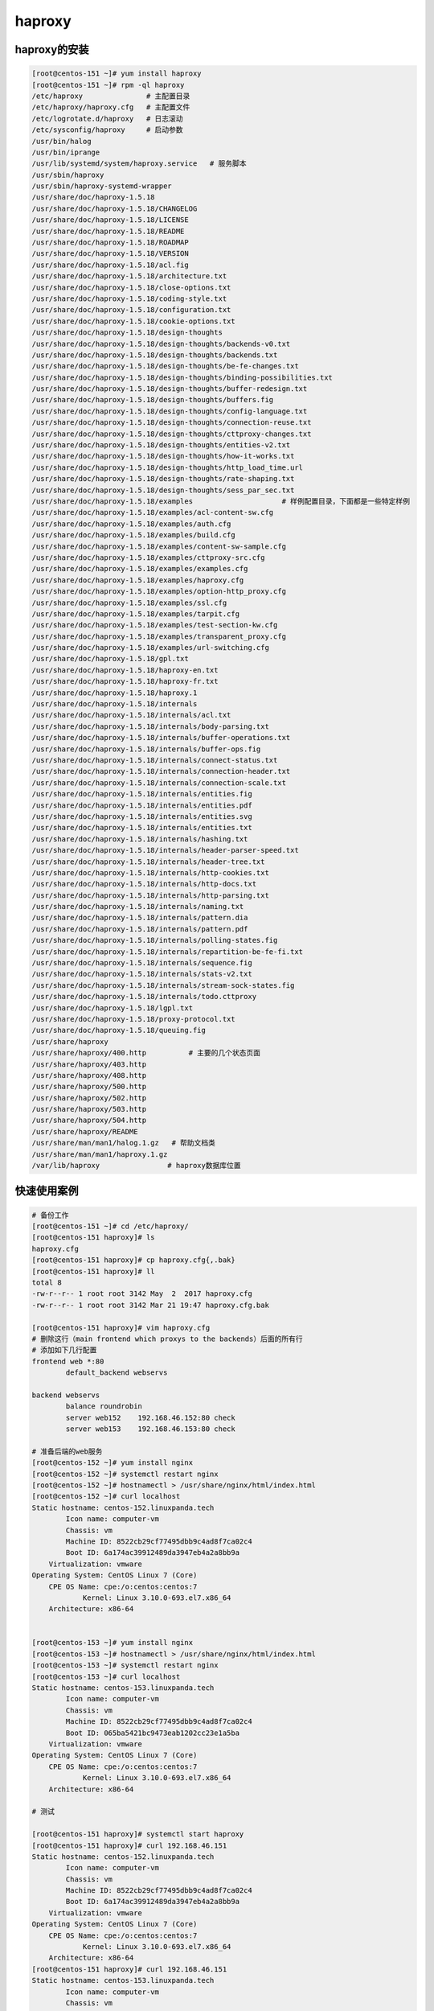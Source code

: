 haproxy
============================================

haproxy的安装
---------------------------------------

.. code-block:: bash 

    [root@centos-151 ~]# yum install haproxy 
    [root@centos-151 ~]# rpm -ql haproxy
    /etc/haproxy               # 主配置目录
    /etc/haproxy/haproxy.cfg   # 主配置文件
    /etc/logrotate.d/haproxy   # 日志滚动
    /etc/sysconfig/haproxy     # 启动参数
    /usr/bin/halog
    /usr/bin/iprange
    /usr/lib/systemd/system/haproxy.service   # 服务脚本
    /usr/sbin/haproxy
    /usr/sbin/haproxy-systemd-wrapper
    /usr/share/doc/haproxy-1.5.18
    /usr/share/doc/haproxy-1.5.18/CHANGELOG
    /usr/share/doc/haproxy-1.5.18/LICENSE
    /usr/share/doc/haproxy-1.5.18/README
    /usr/share/doc/haproxy-1.5.18/ROADMAP
    /usr/share/doc/haproxy-1.5.18/VERSION
    /usr/share/doc/haproxy-1.5.18/acl.fig
    /usr/share/doc/haproxy-1.5.18/architecture.txt
    /usr/share/doc/haproxy-1.5.18/close-options.txt
    /usr/share/doc/haproxy-1.5.18/coding-style.txt
    /usr/share/doc/haproxy-1.5.18/configuration.txt
    /usr/share/doc/haproxy-1.5.18/cookie-options.txt
    /usr/share/doc/haproxy-1.5.18/design-thoughts
    /usr/share/doc/haproxy-1.5.18/design-thoughts/backends-v0.txt
    /usr/share/doc/haproxy-1.5.18/design-thoughts/backends.txt
    /usr/share/doc/haproxy-1.5.18/design-thoughts/be-fe-changes.txt
    /usr/share/doc/haproxy-1.5.18/design-thoughts/binding-possibilities.txt
    /usr/share/doc/haproxy-1.5.18/design-thoughts/buffer-redesign.txt
    /usr/share/doc/haproxy-1.5.18/design-thoughts/buffers.fig
    /usr/share/doc/haproxy-1.5.18/design-thoughts/config-language.txt
    /usr/share/doc/haproxy-1.5.18/design-thoughts/connection-reuse.txt
    /usr/share/doc/haproxy-1.5.18/design-thoughts/cttproxy-changes.txt
    /usr/share/doc/haproxy-1.5.18/design-thoughts/entities-v2.txt
    /usr/share/doc/haproxy-1.5.18/design-thoughts/how-it-works.txt
    /usr/share/doc/haproxy-1.5.18/design-thoughts/http_load_time.url
    /usr/share/doc/haproxy-1.5.18/design-thoughts/rate-shaping.txt
    /usr/share/doc/haproxy-1.5.18/design-thoughts/sess_par_sec.txt
    /usr/share/doc/haproxy-1.5.18/examples                     # 样例配置目录，下面都是一些特定样例
    /usr/share/doc/haproxy-1.5.18/examples/acl-content-sw.cfg
    /usr/share/doc/haproxy-1.5.18/examples/auth.cfg
    /usr/share/doc/haproxy-1.5.18/examples/build.cfg
    /usr/share/doc/haproxy-1.5.18/examples/content-sw-sample.cfg
    /usr/share/doc/haproxy-1.5.18/examples/cttproxy-src.cfg
    /usr/share/doc/haproxy-1.5.18/examples/examples.cfg
    /usr/share/doc/haproxy-1.5.18/examples/haproxy.cfg
    /usr/share/doc/haproxy-1.5.18/examples/option-http_proxy.cfg
    /usr/share/doc/haproxy-1.5.18/examples/ssl.cfg
    /usr/share/doc/haproxy-1.5.18/examples/tarpit.cfg
    /usr/share/doc/haproxy-1.5.18/examples/test-section-kw.cfg
    /usr/share/doc/haproxy-1.5.18/examples/transparent_proxy.cfg
    /usr/share/doc/haproxy-1.5.18/examples/url-switching.cfg
    /usr/share/doc/haproxy-1.5.18/gpl.txt
    /usr/share/doc/haproxy-1.5.18/haproxy-en.txt
    /usr/share/doc/haproxy-1.5.18/haproxy-fr.txt
    /usr/share/doc/haproxy-1.5.18/haproxy.1
    /usr/share/doc/haproxy-1.5.18/internals
    /usr/share/doc/haproxy-1.5.18/internals/acl.txt
    /usr/share/doc/haproxy-1.5.18/internals/body-parsing.txt
    /usr/share/doc/haproxy-1.5.18/internals/buffer-operations.txt
    /usr/share/doc/haproxy-1.5.18/internals/buffer-ops.fig
    /usr/share/doc/haproxy-1.5.18/internals/connect-status.txt
    /usr/share/doc/haproxy-1.5.18/internals/connection-header.txt
    /usr/share/doc/haproxy-1.5.18/internals/connection-scale.txt
    /usr/share/doc/haproxy-1.5.18/internals/entities.fig
    /usr/share/doc/haproxy-1.5.18/internals/entities.pdf
    /usr/share/doc/haproxy-1.5.18/internals/entities.svg
    /usr/share/doc/haproxy-1.5.18/internals/entities.txt
    /usr/share/doc/haproxy-1.5.18/internals/hashing.txt
    /usr/share/doc/haproxy-1.5.18/internals/header-parser-speed.txt
    /usr/share/doc/haproxy-1.5.18/internals/header-tree.txt
    /usr/share/doc/haproxy-1.5.18/internals/http-cookies.txt
    /usr/share/doc/haproxy-1.5.18/internals/http-docs.txt
    /usr/share/doc/haproxy-1.5.18/internals/http-parsing.txt
    /usr/share/doc/haproxy-1.5.18/internals/naming.txt
    /usr/share/doc/haproxy-1.5.18/internals/pattern.dia
    /usr/share/doc/haproxy-1.5.18/internals/pattern.pdf
    /usr/share/doc/haproxy-1.5.18/internals/polling-states.fig
    /usr/share/doc/haproxy-1.5.18/internals/repartition-be-fe-fi.txt
    /usr/share/doc/haproxy-1.5.18/internals/sequence.fig
    /usr/share/doc/haproxy-1.5.18/internals/stats-v2.txt
    /usr/share/doc/haproxy-1.5.18/internals/stream-sock-states.fig
    /usr/share/doc/haproxy-1.5.18/internals/todo.cttproxy
    /usr/share/doc/haproxy-1.5.18/lgpl.txt
    /usr/share/doc/haproxy-1.5.18/proxy-protocol.txt
    /usr/share/doc/haproxy-1.5.18/queuing.fig
    /usr/share/haproxy
    /usr/share/haproxy/400.http          # 主要的几个状态页面
    /usr/share/haproxy/403.http
    /usr/share/haproxy/408.http
    /usr/share/haproxy/500.http
    /usr/share/haproxy/502.http
    /usr/share/haproxy/503.http
    /usr/share/haproxy/504.http
    /usr/share/haproxy/README
    /usr/share/man/man1/halog.1.gz   # 帮助文档类
    /usr/share/man/man1/haproxy.1.gz
    /var/lib/haproxy                # haproxy数据库位置


快速使用案例
--------------------------------

.. code-block:: bash 

    # 备份工作
    [root@centos-151 ~]# cd /etc/haproxy/
    [root@centos-151 haproxy]# ls
    haproxy.cfg
    [root@centos-151 haproxy]# cp haproxy.cfg{,.bak}
    [root@centos-151 haproxy]# ll
    total 8
    -rw-r--r-- 1 root root 3142 May  2  2017 haproxy.cfg
    -rw-r--r-- 1 root root 3142 Mar 21 19:47 haproxy.cfg.bak

    [root@centos-151 haproxy]# vim haproxy.cfg
    # 删除这行（main frontend which proxys to the backends）后面的所有行
    # 添加如下几行配置
    frontend web *:80
            default_backend webservs

    backend webservs
            balance roundrobin
            server web152    192.168.46.152:80 check
            server web153    192.168.46.153:80 check

    # 准备后端的web服务
    [root@centos-152 ~]# yum install nginx
    [root@centos-152 ~]# systemctl restart nginx 
    [root@centos-152 ~]# hostnamectl > /usr/share/nginx/html/index.html
    [root@centos-152 ~]# curl localhost
    Static hostname: centos-152.linuxpanda.tech
            Icon name: computer-vm
            Chassis: vm
            Machine ID: 8522cb29cf77495dbb9c4ad8f7ca02c4
            Boot ID: 6a174ac39912489da3947eb4a2a8bb9a
        Virtualization: vmware
    Operating System: CentOS Linux 7 (Core)
        CPE OS Name: cpe:/o:centos:centos:7
                Kernel: Linux 3.10.0-693.el7.x86_64
        Architecture: x86-64


    [root@centos-153 ~]# yum install nginx
    [root@centos-153 ~]# hostnamectl > /usr/share/nginx/html/index.html
    [root@centos-153 ~]# systemctl restart nginx
    [root@centos-153 ~]# curl localhost
    Static hostname: centos-153.linuxpanda.tech
            Icon name: computer-vm
            Chassis: vm
            Machine ID: 8522cb29cf77495dbb9c4ad8f7ca02c4
            Boot ID: 065ba5421bc9473eab1202cc23e1a5ba
        Virtualization: vmware
    Operating System: CentOS Linux 7 (Core)
        CPE OS Name: cpe:/o:centos:centos:7
                Kernel: Linux 3.10.0-693.el7.x86_64
        Architecture: x86-64

    # 测试

    [root@centos-151 haproxy]# systemctl start haproxy
    [root@centos-151 haproxy]# curl 192.168.46.151
    Static hostname: centos-152.linuxpanda.tech
            Icon name: computer-vm
            Chassis: vm
            Machine ID: 8522cb29cf77495dbb9c4ad8f7ca02c4
            Boot ID: 6a174ac39912489da3947eb4a2a8bb9a
        Virtualization: vmware
    Operating System: CentOS Linux 7 (Core)
        CPE OS Name: cpe:/o:centos:centos:7
                Kernel: Linux 3.10.0-693.el7.x86_64
        Architecture: x86-64
    [root@centos-151 haproxy]# curl 192.168.46.151
    Static hostname: centos-153.linuxpanda.tech
            Icon name: computer-vm
            Chassis: vm
            Machine ID: 8522cb29cf77495dbb9c4ad8f7ca02c4
            Boot ID: 065ba5421bc9473eab1202cc23e1a5ba
        Virtualization: vmware
    Operating System: CentOS Linux 7 (Core)
        CPE OS Name: cpe:/o:centos:centos:7
                Kernel: Linux 3.10.0-693.el7.x86_64
        Architecture: x86-64

日志配置
---------------------------------------------

在haproxy的配置文件中，默认已经绑定到local2上了，我们需要在rsyslog上关联下。

.. code-block:: bash 

    [root@centos-151 haproxy]# vim /etc/rsyslog.conf 

    # 解开如下4行注释内容
    $ModLoad imudp
    $UDPServerRun 514

    # Provides TCP syslog reception
    $ModLoad imtcp
    $InputTCPServerRun 514

    # 添加如下行
    local2.*                                                /var/log/haproxy.log

    # 重启下服务
    [root@centos-151 haproxy]# systemctl restart rsyslog
    [root@centos-151 haproxy]# systemctl restart haproxy

    # 请求一次
    [root@centos-151 haproxy]# !curl
    curl 192.168.46.151
    Static hostname: centos-152.linuxpanda.tech
            Icon name: computer-vm
            Chassis: vm
            Machine ID: 8522cb29cf77495dbb9c4ad8f7ca02c4
            Boot ID: 6a174ac39912489da3947eb4a2a8bb9a
        Virtualization: vmware
    Operating System: CentOS Linux 7 (Core)
        CPE OS Name: cpe:/o:centos:centos:7
                Kernel: Linux 3.10.0-693.el7.x86_64
        Architecture: x86-64
        
    # 查看日志文件
    [root@centos-151 haproxy]# cat /var/log/haproxy.log 
    Mar 21 20:09:06 localhost haproxy[16857]: Proxy web started.
    Mar 21 20:09:06 localhost haproxy[16857]: Proxy webservs started.
    Mar 21 20:09:10 localhost haproxy[16858]: 192.168.46.151:53018 [21/Mar/2018:20:09:10.841] web webservs/web152 0/0/0/0/0 200 628 - - ---- 1/1/0/0/0 0/0 "GET / HTTP/1.1"


主要配置参数
---------------------------------------------

.. code-block:: text 

    global配置项： 

        chroot: 切换根运行目录
        uid,gid: 运行用户和组
        user,group：运行用户和组
        daemon： 是否守护进程
        log:     配置日志和相应的级别
        nbproc:  要启动的haproxy的进程数量
        ulimit:  每个haproxy进程可打开的最大文件数量

        maxconn: 设定每个haproxy进程能接受的最大并发连接数量
        maxconnrate: 每个进程每秒能创建的最大连接数量
        maxsslconn: 每个haproxy进程所能接受的ssl最大并发连接数量
        spread-checks: 散开检查工作

    代理配置项：

        defaults: 默认的
        frontend: 前段
        backend: 后端的
        listen: 监听

        bind： 绑定地址和端口
        balance： 指定调度算法类型和算法参数
                roundrobin: 轮调
                static-rr: 静态轮调
                leastconn: 最小连接
                first: 前面的达到上限在调度下一个
                source： 源地址hash
                uri： 对uri左半部分做hash计算，派发到下面服务器
                url_param: 对参数做hash计算，然后派发
                hdr: 对特定的http首部做hash计算     

        hash-type: hash类型，map-based,consistent
        default_backend： 默认后端
        default_server: 默认服务器
            name: 名字
            address: 地址
            port: 端口
            maxconn:最大连接
            backlog: 后援队列长度
            check 健康检查
                addr: 检查地址
                port: 检查端口
                inter: 检查间隔
                rise: 多少次检查成功认为可用
                fall: 多少次失败标记不可用
            cookie： 设置cookie值
            disabled: 标记不可用
            on-error: 后端服务故障时候的行动策略

    统计接口相关参数
        states enable ,启动后可以通过ip/haproxy？stats访问
            stats uri ： /haproxy?stats
            stats realm: "认证提示"
            stats refresh: 设定自动刷新时间间隔
            stats admin: 启用stats page的管理功能
        配置样例： 
            listen stats
                bind :9090 
                stats enable 
                stats realm " stat page" 
                stats auth admin:admin 
                stats admin if TRUE


    mode: 工作模式，支持tcp,http,health三种

    option forwardfor [except network] :  添加forwardfor信息
    erroffile <code> <file>： 错误文件
    errorloc302  <code> <url>: 指定一个url地址
    reqadd: 请求头添加
    rspdel: 响应头删除
    rspadd: 响应头添加
    option httpchk  uri： 特定uri的http检查
    use_backend <backup>:使用特定后端
    default_backend:默认后端
    http-request {allow,deny} {if 条件}: 如果特定条件就执行特定动作
    http_request set-header X-Forwarded-Port %{dst_port} 

    压缩功能
        compression algo: 指定http压缩了下
        compression type：对特定类型压缩

    连接超时相关
        timout client : 客户端超时
        timeout server： 客户端超时
        timeout http-request: 请求的超时时长
        timeout connect: 连接超时时长
        timout client-fin  等待fin的时间
        timeout server-find 等待fin的时间

    acl设置
        acl invalid_src src ip : 设置一个命名的acl
        block if invalid_src： 如果特定条件满足就403返回



常用配置
---------------------------------------------


后台记录真实的客户端ip方法 
^^^^^^^^^^^^^^^^^^^^^^^^^^^^^^^^^^^

默认default已经有forwardfor配置了。 可以在后端的服务器上面使用X-Forwarded-For头来记录真实的客户端地址。
可以使用命令 "tcpdump -i ens33 port 80  -nn  -vv" 去抓取调度到后端的服务器的请求头信息，
这里有一个样例的信息（部分的）:

.. code-block:: text 

    tcpdump -i ens33 port 80  -nn  -vv
    192.168.46.151.38294 > 192.168.46.152.80: Flags [P.], cksum 0xf70e (correct), seq 1:517, ack 1, win 457, options [nop,nop,TS val 16990545 ecr 23555307], length 516: HTTP, length: 516
    GET / HTTP/1.1
    Host: 192.168.46.151
    Cache-Control: max-age=0
    Upgrade-Insecure-Requests: 1
    User-Agent: Mozilla/5.0 (Windows NT 10.0; Win64; x64) AppleWebKit/537.36 (KHTML, like Gecko) Chrome/65.0.3325.162 Safari/537.36
    Accept: text/html,application/xhtml+xml,application/xml;q=0.9,image/webp,image/apng,*/*;q=0.8
    Accept-Encoding: gzip, deflate
    Accept-Language: zh-CN,zh;q=0.9
    If-None-Match: "5ab2496d-18b"
    If-Modified-Since: Wed, 21 Mar 2018 12:00:45 GMT
    X-Forwarded-For: 192.168.46.1
    Connection: close


剩下的就是在web的日志格式中添加该变量即可。 

动静分离
^^^^^^^^^^^^^^^^^^^^^^^^^^^^^^^^^^^

.. code-block:: text 


    frontend web *:80
            acl url_static   path_beg    -i  /static  /images/  /javascript /stylesheets /css /js
            acl url_static   path_end    -i .jpg .gif .png .css .js .html .txt .htm
            use_backend   staticsrvs if url_static
            default_backend webservs

    backend staticsrvs
            balance roundrobin
            server static152 192.168.46.152

    backend webservs
            #balance roundrobin
            cookie BACKENDSRV insert nocache indirect
            server web153    192.168.46.153:80 cookie web153 check addr 192.168.46.152 port 80 inter 2000 rise 2 fall 3

    # 后端的153机器需要构建一个php页面，安装php-fpm包，主要配置如下

        location / {
                fastcgi_pass 127.0.0.1:9000;
                fastcgi_index index.php ;
                fastcgi_param SCRIPT_FILENAME /usr/share/nginx/html$fastcgi_script_name;
                include  fastcgi_params ;
        }
    # php主页设置
    [root@centos-153 ~]# cat /usr/share/nginx/html/index.php 
    <?php
    echo "今天是 " . date("Y/m/d") . "<br>";
    ?>

    # 测试下配置

    [root@centos-151 ~]# for i in {1..10} ; do curl http://192.168.46.151/index.html ; curl http://192.168.46.151/index.php; echo "" ; done
    centos-152.linuxpanda.tech
    今天是 2018/03/22<br>
    centos-152.linuxpanda.tech
    今天是 2018/03/22<br>
    centos-152.linuxpanda.tech
    今天是 2018/03/22<br>
    centos-152.linuxpanda.tech
    今天是 2018/03/22<br>
    centos-152.linuxpanda.tech
    今天是 2018/03/22<br>
    centos-152.linuxpanda.tech
    今天是 2018/03/22<br>
    centos-152.linuxpanda.tech
    今天是 2018/03/22<br>
    centos-152.linuxpanda.tech
    今天是 2018/03/22<br>
    centos-152.linuxpanda.tech
    今天是 2018/03/22<br>
    centos-152.linuxpanda.tech
    今天是 2018/03/22<br>

配置支持https协议
^^^^^^^^^^^^^^^^^^^^^^^^^^^^^^^^^^^

.. code-block:: bash 

    # 证书准备
    [root@centos-151 certs]# make haproxy.crt
    umask 77 ; \
    /usr/bin/openssl genrsa -aes128 2048 > haproxy.key
    Generating RSA private key, 2048 bit long modulus
    ............................................+++
    ..........................................................................+++
    e is 65537 (0x10001)
    Enter pass phrase:
    Verifying - Enter pass phrase:
    umask 77 ; \
    /usr/bin/openssl req -utf8 -new -key haproxy.key -x509 -days 365 -out haproxy.crt 
    Enter pass phrase for haproxy.key:
    You are about to be asked to enter information that will be incorporated
    into your certificate request.
    What you are about to enter is what is called a Distinguished Name or a DN.
    There are quite a few fields but you can leave some blank
    For some fields there will be a default value,
    If you enter '.', the field will be left blank.
    -----
    Country Name (2 letter code) [XX]:cn
    State or Province Name (full name) []:beijing
    Locality Name (eg, city) [Default City]:beijing
    Organization Name (eg, company) [Default Company Ltd]:linuxpanda.tech
    Organizational Unit Name (eg, section) []:opt
    Common Name (eg, your name or your server's hostname) []:*.linuxpanda.tech                        
    Email Address []:
    [root@centos-151 certs]# ls
    ca-bundle.crt  ca-bundle.trust.crt  haproxy.crt  haproxy.key  make-dummy-cert  Makefile  renew-dummy-cert
    [root@centos-151 certs]# openssl rsa -in haproxy.key  -out haproxy.key2
    Enter pass phrase for haproxy.key:
    writing RSA key
    [root@centos-151 certs]# cat haproxy.crt haproxy.key2   > haproxy.pem

    # 配置
        frontend web
            bind *:443 ssl crt /etc/pki/tls/certs/haproxy.pem
            bind *:80
            redirect scheme https if !{ ssl_fc }
            #http_request set-header X-Forwarded-Port %{dst_port]
            #http_request set-header X-Forward-Porto https if { ssl_fc }

            acl url_static   path_beg    -i  /static  /images/  /javascript /stylesheets /css /js
            acl url_static   path_end    -i .jpg .gif .png .css .js .html .txt .htm
            use_backend   staticsrvs if url_static
            default_backend webservs

        backend staticsrvs
                balance roundrobin
                server static152 192.168.46.152

        backend webservs
                #balance roundrobin
                cookie BACKENDSRV insert nocache indirect
                server web153    192.168.46.153:80 cookie web153 check addr 192.168.46.152 port 80 inter 2000 rise 2 fall 3

    # 测试下
    [root@centos-152 ~]# curl https://192.168.46.151 -k
    今天是 2018/03/22<br>